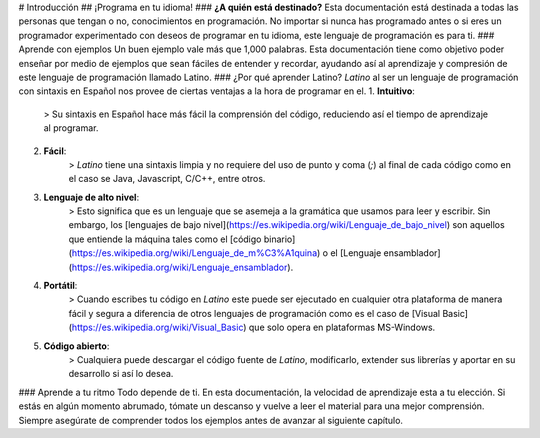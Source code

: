 # Introducción
## ¡Programa en tu idioma!
### **¿A quién está destinado?**
Esta documentación está destinada a todas las personas que tengan o no, conocimientos en programación. No importar si nunca has programado antes o si eres un programador experimentado con deseos de programar en tu idioma, este lenguaje de programación es para ti.
### Aprende con ejemplos
Un buen ejemplo vale más que 1,000 palabras. Esta documentación tiene como objetivo poder enseñar por medio de ejemplos que sean fáciles de entender y recordar, ayudando así al aprendizaje y compresión de este lenguaje de programación llamado Latino.
### ¿Por qué aprender Latino?
*Latino* al ser un lenguaje de programación con sintaxis en Español nos provee de ciertas ventajas a la hora de programar en el.
1. **Intuitivo**:
    > Su sintaxis en Español hace más fácil la comprensión del código, reduciendo así el tiempo de aprendizaje al programar.
2. **Fácil**:
    > *Latino* tiene una sintaxis limpia y no requiere del uso de punto y coma (`;`) al final de cada código como en el caso se Java, Javascript, C/C++, entre otros.
3. **Lenguaje de alto nivel**:
    > Esto significa que es un lenguaje que se asemeja a la gramática que usamos para leer y escribir. Sin embargo, los [lenguajes de bajo nivel](https://es.wikipedia.org/wiki/Lenguaje_de_bajo_nivel) son aquellos que entiende la máquina tales como el [código binario](https://es.wikipedia.org/wiki/Lenguaje_de_m%C3%A1quina) o el [Lenguaje ensamblador](https://es.wikipedia.org/wiki/Lenguaje_ensamblador).
4. **Portátil**:
    > Cuando escribes tu código en *Latino* este puede ser ejecutado en cualquier otra plataforma de manera fácil y segura a diferencia de otros lenguajes de programación como es el caso de [Visual Basic](https://es.wikipedia.org/wiki/Visual_Basic) que solo opera en plataformas MS-Windows.
5. **Código abierto**:
    > Cualquiera puede descargar el código fuente de *Latino*, modificarlo, extender sus librerías y aportar en su desarrollo si así lo desea.
### Aprende a tu ritmo
Todo depende de ti. En esta documentación, la velocidad de aprendizaje esta a tu elección. Si estás en algún momento abrumado, tómate un descanso y vuelve a leer el material para una mejor comprensión. Siempre asegúrate de comprender todos los ejemplos antes de avanzar al siguiente capítulo.
